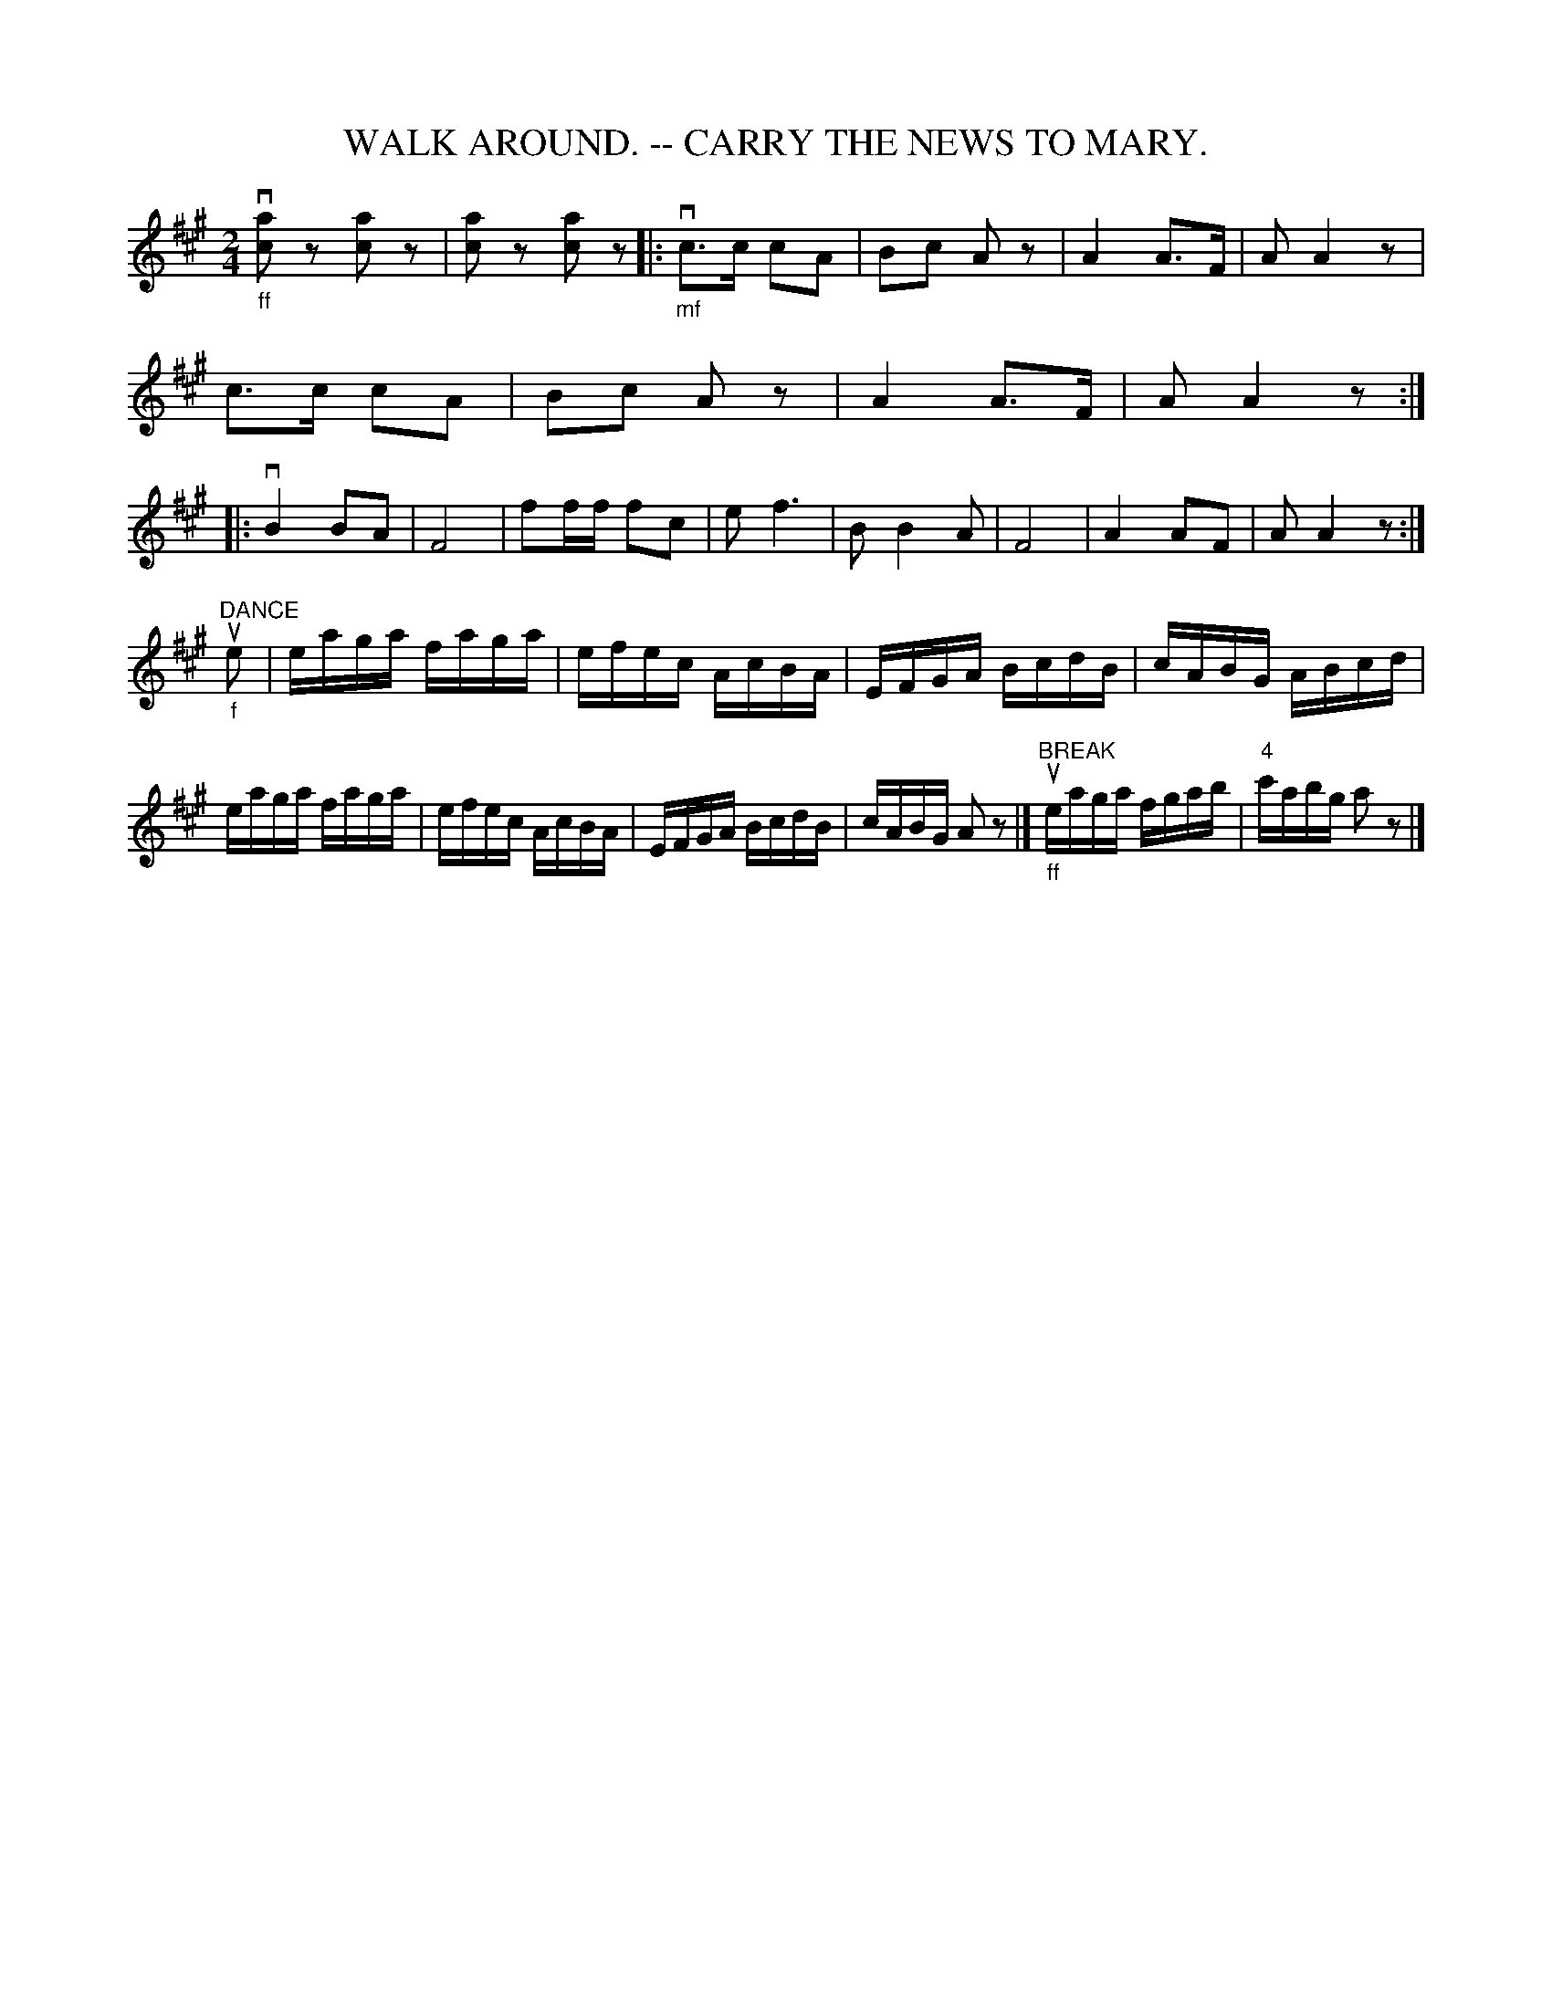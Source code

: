 X:2
T:WALK AROUND. -- CARRY THE NEWS TO MARY.
B:Coles pg. 26.2
Z:John B. Walsh, walsh:mat:h.ubc.ca> 5/17/02
M:2/4
L:1/8
K:A
"_ff"kv[ac] z k[ca] z | k[ac] z k[ca] z |:\
"_mf"vc>c cA | Bc Az | A2 A>F | AA2 z|
c>c cA | Bc A z | A2 A>F | A A2 z :|
|: vB2 BA | F4 | ff/f/ fc | e kf3 | BB2 A | F4 | A2 AF | AA2 z :|
L:1/16
"_f""DANCE"ue2|\
eaga faga | efec AcBA | EFGA BcdB | cABG ABcd |
eaga faga | efec AcBA | EFGA BcdB | cABG A2z2 |]\
"BREAK""_ff"ueaga fgab | "4"c'abg a2z2|]
